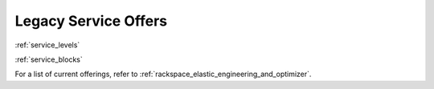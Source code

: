 .. _legacy_service_offers:

=====================
Legacy Service Offers
=====================

:ref:`service_levels`

:ref:`service_blocks`

.. note::

For a list of current offerings, refer to
:ref:`rackspace_elastic_engineering_and_optimizer`.